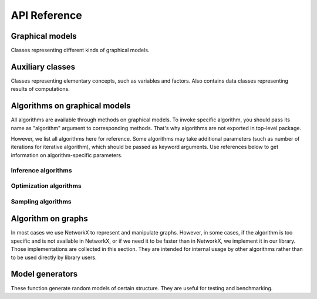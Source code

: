 API Reference
=============


Graphical models
''''''''''''''''

Classes representing different kinds of graphical models.

.. autosummary::
    :toctree: generated/

    inferlo.GenericGraphModel
    inferlo.GraphModel
    inferlo.NormalFactorGraphModel
    inferlo.PairWiseFiniteModel



Auxiliary classes
'''''''''''''''''

Classes representing elementary concepts, such as variables and factors.
Also contains data classes representing results of computations.

.. autosummary::
    :toctree: generated/

    inferlo.DiscreteDomain
    inferlo.Domain
    inferlo.Factor
    inferlo.DiscreteFactor
    inferlo.FunctionFactor
    inferlo.RealDomain
    inferlo.Variable
    inferlo.pairwise.InferenceResult


Algorithms on graphical models
''''''''''''''''''''''''''''''

All algorithms are available through methods on graphical models. To invoke
specific algorithm, you should pass its name as "algorithm" argument to
corresponding methods. That's why algorithms are not exported in top-level
package.

However, we list all algorithms here for reference. Some algorithms may take
additional parameters (such as number of iterations for iterative algorithm), which
should be passed as keyword arguments. Use references below to get information on
algorithm-specific parameters.

Inference algorithms
^^^^^^^^^^^^^^^^^^^^

.. autosummary::
    :toctree: generated/

    inferlo.pairwise.bruteforce.infer_bruteforce
    inferlo.pairwise.inference.mean_field.infer_mean_field
    inferlo.pairwise.inference.message_passing.infer_message_passing
    inferlo.pairwise.inference.path_dp.infer_path_dp
    inferlo.pairwise.inference.tree_dp.infer_tree_dp
    inferlo.forney.edge_elimination.infer_edge_elimination

Optimization algorithms
^^^^^^^^^^^^^^^^^^^^^^^

.. autosummary::
    :toctree: generated/

    inferlo.pairwise.bruteforce.max_lh_bruteforce
    inferlo.pairwise.optimization.tree_dp.max_likelihood_tree_dp
    inferlo.pairwise.optimization.path_dp.max_lh_path_dp

Sampling algorithms
^^^^^^^^^^^^^^^^^^^

.. autosummary::
    :toctree: generated/

    inferlo.pairwise.bruteforce.sample_bruteforce
    inferlo.pairwise.sampling.tree_dp.sample_tree_dp

Algorithm on graphs
'''''''''''''''''''

In most cases we use NetworkX to represent and manipulate graphs. However,
in some cases, if the algorithm is too specific and is not available in
NetworkX, or if we need it to be faster than in NetworkX, we implement it
in our library. Those implementations are collected in this section. They are
intended for internal usage by other algorithms rather than to be used directly
by library users.

.. autosummary::
    :toctree: generated/

    inferlo.graphs.fast_dfs
    inferlo.graphs.path_decomposition

Model generators
''''''''''''''''

These function generate random models of certain structure. They are
useful for testing and benchmarking.

.. autosummary::
    :toctree: generated/

    inferlo.pairwise.testing.clique_potts_model
    inferlo.pairwise.testing.grid_potts_model
    inferlo.pairwise.testing.line_potts_model
    inferlo.pairwise.testing.tree_potts_model